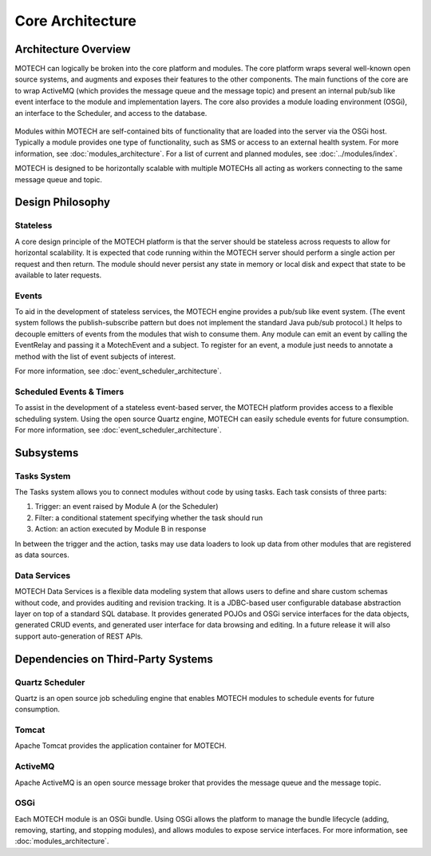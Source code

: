 =================
Core Architecture
=================

Architecture Overview
=====================

MOTECH can logically be broken into the core platform and modules. The core platform wraps several well-known open source systems, and augments and exposes their features to the other components. The main functions of the core are to wrap ActiveMQ (which provides the message queue and the message topic) and present an internal pub/sub like event interface to the module and implementation layers. The core also provides a module loading environment (OSGi), an interface to the Scheduler, and access to the database.

		.. image:: core_arch.png
		   :scale: 100 %
		   :alt: MOTECH Architecture Diagram
		   :align: center

Modules within MOTECH are self-contained bits of functionality that are loaded into the server via the OSGi host. Typically a module provides one type of functionality, such as SMS or access to an external health system. For more information, see :doc:`modules_architecture`. For a list of current and planned modules, see :doc:`../modules/index`.

MOTECH is designed to be horizontally scalable with multiple MOTECHs all acting as workers connecting to the same message queue and topic.

Design Philosophy
=================

Stateless
---------

A core design principle of the MOTECH platform is that the server should be stateless across requests to allow for horizontal scalability. It is expected that code running within the MOTECH server should perform a single action per request and then return. The module should never persist any state in memory or local disk and expect that state to be available to later requests.

Events
------

To aid in the development of stateless services, the MOTECH engine provides a pub/sub like event system. (The event system follows the publish-subscribe pattern but does not implement the standard Java pub/sub protocol.) It helps to decouple emitters of events from the modules that wish to consume them. Any module can emit an event by calling the EventRelay and passing it a MotechEvent and a subject. To register for an event, a module just needs to annotate a method with the list of event subjects of interest.

.. code::bash
	@MotechListener(subjects={EventKeys.SAMPLE_EVENT_SUBJECT})
    	public void handle(MotechEvent event) {
     	 logger.info("Received sample event");
    	}

For more information, see :doc:`event_scheduler_architecture`.

Scheduled Events & Timers
-------------------------

To assist in the development of a stateless event-based server, the MOTECH platform provides access to a flexible scheduling system. Using the open source Quartz engine, MOTECH can easily schedule events for future consumption. For more information, see :doc:`event_scheduler_architecture`.

Subsystems
==========

Tasks System
------------

The Tasks system allows you to connect modules without code by using tasks. Each task consists of three parts:

#. Trigger: an event raised by Module A (or the Scheduler)
#. Filter: a conditional statement specifying whether the task should run
#. Action: an action executed by Module B in response

In between the trigger and the action, tasks may use data loaders to look up data from other modules that are registered as data sources.

Data Services
-------------

MOTECH Data Services is a flexible data modeling system that allows users to define and share custom schemas without code, and provides auditing and revision tracking. It is a JDBC-based user configurable database abstraction layer on top of a standard SQL database. It provides generated POJOs and OSGi service interfaces for the data objects, generated CRUD events, and generated user interface for data browsing and editing. In a future release it will also support auto-generation of REST APIs.

Dependencies on Third-Party Systems
===================================

Quartz Scheduler
----------------

Quartz is an open source job scheduling engine that enables MOTECH modules to schedule events for future consumption.

Tomcat
------

Apache Tomcat provides the application container for MOTECH.

ActiveMQ
--------

Apache ActiveMQ is an open source message broker that provides the message queue and the message topic.

OSGi
----

Each MOTECH module is an OSGi bundle. Using OSGi allows the platform to manage the bundle lifecycle (adding, removing, starting, and stopping modules), and allows modules to expose service interfaces. For more information, see :doc:`modules_architecture`.


